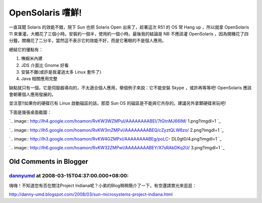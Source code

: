 OpenSolaris 嚐鮮!
================================================================================

一直耳聞 Solaris 的效能不錯，現下 Sun 也把 Solaris Open 出來了，趁著這次 R51 的 OS 常 Hang up ，所以就拿
OpenSolaris 11 來重灌。大概花了三個小時。安裝約一個半，使用約一個小時。最後我的結論是 NB 不應該灌 OpenSolaris
，因為開機花了四分鐘，關機花了二分半，當然這不表示它的效能不好，而是它著眼的不是個人應用。

總結它的優點有：


1.  嘸蝦米內建
2.  JDS 介面比 Gnome 好看
3.  安裝不難(或許是我灌過太多 Linux 套件了)
4.  Java 相關應用完整

缺點就只有一個，它是伺服器導向的，不太適合個人應用，舉個例子來說：它不能安裝 Skype ，或許再等等吧! OpenSolaris
應該會朝著個人應用發展的。

並注意!!如果你的硬碟已有 Linux 啟動磁區的話，那麼 Sun OS 的磁區是不能與它共存的。建議另外拿顆硬碟來玩吧!

下面是幾張桌面截圖：

`.. image:: http://lh4.google.com/hoamon/RvKW3WZMPuI/AAAAAAAABEI/7tGtnMJ66IM/
1.png?imgdl=1
`_

`.. image:: http://lh5.google.com/hoamon/RvKW3mZMPvI/AAAAAAAABEQ/cZyztQLW6zo/
2.png?imgdl=1
`_

`.. image:: http://lh3.google.com/hoamon/RvKW4GZMPxI/AAAAAAAABEg/poLC-
DL0gt0/4.png?imgdl=1
`_

`.. image:: http://lh6.google.com/hoamon/RvKW32ZMPwI/AAAAAAAABEY/X7sRAbDKq2U/
3.png?imgdl=1
`_

.. _下面是幾張桌面截圖：: http://lh4.google.com/hoamon/RvKW3WZMPuI/AAAAAAAABEI/7tGt
    nMJ66IM/1.png?imgdl=1
.. _下面是幾張桌面截圖：: http://lh5.google.com/hoamon/RvKW3mZMPvI/AAAAAAAABEQ/cZyz
    tQLW6zo/2.png?imgdl=1
.. _下面是幾張桌面截圖：: http://lh3.google.com/hoamon/RvKW4GZMPxI/AAAAAAAABEg
    /poLC-DL0gt0/4.png?imgdl=1
.. _下面是幾張桌面截圖：: http://lh6.google.com/hoamon/RvKW32ZMPwI/AAAAAAAABEY/X7sR
    AbDKq2U/3.png?imgdl=1


Old Comments in Blogger
--------------------------------------------------------------------------------



`dannyumd <http://www.blogger.com/profile/01286584374946207318>`_ at 2008-03-15T04:37:00.000+08:00:
^^^^^^^^^^^^^^^^^^^^^^^^^^^^^^^^^^^^^^^^^^^^^^^^^^^^^^^^^^^^^^^^^^^^^^^^^^^^^^^^^^^^^^^^^^^^^^^^^^^^^^^^^^^^^^^^

嗨嗨！不知道您有否在關注Project Indiana呢？小弟的Blog稍稍簡介了一下，有空還請賞光來逛逛：

http://danny-umd.blogspot.com/2008/03/sun-microsystems-project-indiana.html

.. author:: default
.. categories:: chinese
.. tags:: solaris
.. comments::
